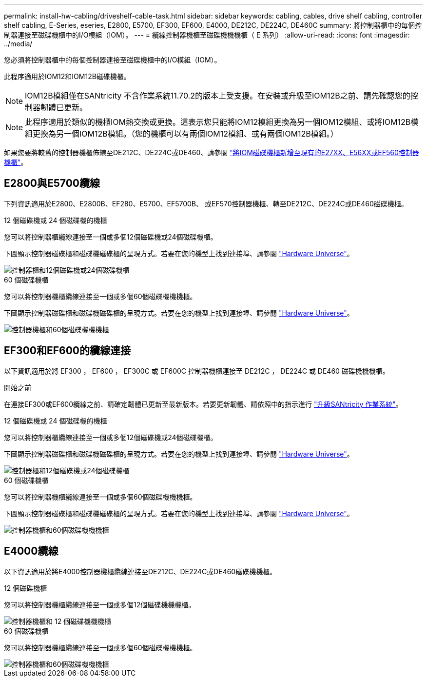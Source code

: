 ---
permalink: install-hw-cabling/driveshelf-cable-task.html 
sidebar: sidebar 
keywords: cabling, cables, drive shelf cabling, controller shelf cabling, E-Series, eseries, E2800, E5700, EF300, EF600, E4000, DE212C, DE224C, DE460C 
summary: 將控制器櫃中的每個控制器連接至磁碟機櫃中的I/O模組（IOM）。 
---
= 纜線控制器機櫃至磁碟機機機櫃（ E 系列）
:allow-uri-read: 
:icons: font
:imagesdir: ../media/


[role="lead"]
您必須將控制器櫃中的每個控制器連接至磁碟機櫃中的I/O模組（IOM）。

此程序適用於IOM12和IOM12B磁碟機櫃。


NOTE: IOM12B模組僅在SANtricity 不含作業系統11.70.2的版本上受支援。在安裝或升級至IOM12B之前、請先確認您的控制器韌體已更新。


NOTE: 此程序適用於類似的機櫃IOM熱交換或更換。這表示您只能將IOM12模組更換為另一個IOM12模組、或將IOM12B模組更換為另一個IOM12B模組。（您的機櫃可以有兩個IOM12模組、或有兩個IOM12B模組。）

如果您要將較舊的控制器機櫃佈線至DE212C、DE224C或DE460、請參閱 https://mysupport.netapp.com/ecm/ecm_download_file/ECMLP2859057["將IOM磁碟機櫃新增至現有的E27XX、E56XX或EF560控制器機櫃"^]。



== E2800與E5700纜線

下列資訊適用於E2800、E2800B、EF280、E5700、EF5700B、 或EF570控制器機櫃、轉至DE212C、DE224C或DE460磁碟機櫃。

[role="tabbed-block"]
====
.12 個磁碟機或 24 個磁碟機的機櫃
--
您可以將控制器櫃纜線連接至一個或多個12個磁碟機或24個磁碟機櫃。

下圖顯示控制器磁碟櫃和磁碟機磁碟櫃的呈現方式。若要在您的機型上找到連接埠、請參閱 https://hwu.netapp.com/Controller/Index?platformTypeId=2357027["Hardware Universe"^]。

image::../media/12_24_cabling.png[控制器櫃和12個磁碟機或24個磁碟機櫃]

--
.60 個磁碟機櫃
--
您可以將控制器機櫃纜線連接至一個或多個60個磁碟機機機櫃。

下圖顯示控制器磁碟櫃和磁碟機磁碟櫃的呈現方式。若要在您的機型上找到連接埠、請參閱 https://hwu.netapp.com/Controller/Index?platformTypeId=2357027["Hardware Universe"^]。

image::../media/60_cabling.png[控制器機櫃和60個磁碟機機機櫃]

--
====


== EF300和EF600的纜線連接

以下資訊適用於將 EF300 ， EF600 ， EF300C 或 EF600C 控制器機櫃連接至 DE212C ， DE224C 或 DE460 磁碟機機機櫃。

.開始之前
在連接EF300或EF600纜線之前、請確定韌體已更新至最新版本。若要更新韌體、請依照中的指示進行 link:../upgrade-santricity/index.html["升級SANtricity 作業系統"^]。

[role="tabbed-block"]
====
.12 個磁碟機或 24 個磁碟機的機櫃
--
您可以將控制器櫃纜線連接至一個或多個12個磁碟機或24個磁碟機櫃。

下圖顯示控制器磁碟櫃和磁碟機磁碟櫃的呈現方式。若要在您的機型上找到連接埠、請參閱 https://hwu.netapp.com/Controller/Index?platformTypeId=2357027["Hardware Universe"^]。

image::../media/ef_to_de224c_four_shelves.png[控制器櫃和12個磁碟機或24個磁碟機櫃]

--
.60 個磁碟機櫃
--
您可以將控制器機櫃纜線連接至一個或多個60個磁碟機機機櫃。

下圖顯示控制器磁碟櫃和磁碟機磁碟櫃的呈現方式。若要在您的機型上找到連接埠、請參閱 https://hwu.netapp.com/Controller/Index?platformTypeId=2357027["Hardware Universe"^]。

image::../media/ef_to_de460c.png[控制器機櫃和60個磁碟機機機櫃]

--
====


== E4000纜線

以下資訊適用於將E4000控制器機櫃纜線連接至DE212C、DE224C或DE460磁碟機機櫃。

[role="tabbed-block"]
====
.12 個磁碟機櫃
--
您可以將控制器機櫃纜線連接至一個或多個12個磁碟機機機櫃。

image::../media/e4012_cabling.png[控制器機櫃和 12 個磁碟機機機櫃]

--
.60 個磁碟機櫃
--
您可以將控制器機櫃纜線連接至一個或多個60個磁碟機機機櫃。

image::../media/e4060_cabling.png[控制器機櫃和60個磁碟機機機櫃]

--
====